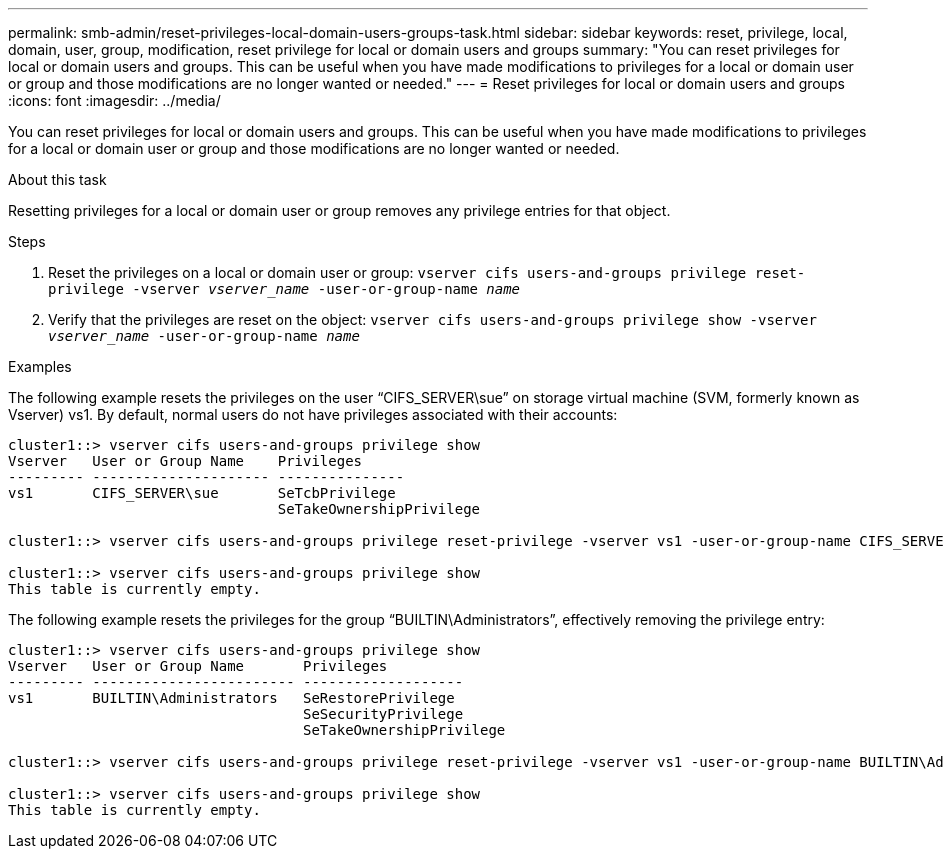 ---
permalink: smb-admin/reset-privileges-local-domain-users-groups-task.html
sidebar: sidebar
keywords: reset, privilege, local, domain, user, group, modification, reset privilege for local or domain users and groups
summary: "You can reset privileges for local or domain users and groups. This can be useful when you have made modifications to privileges for a local or domain user or group and those modifications are no longer wanted or needed."
---
= Reset privileges for local or domain users and groups
:icons: font
:imagesdir: ../media/

[.lead]
You can reset privileges for local or domain users and groups. This can be useful when you have made modifications to privileges for a local or domain user or group and those modifications are no longer wanted or needed.

.About this task

Resetting privileges for a local or domain user or group removes any privilege entries for that object.

.Steps

. Reset the privileges on a local or domain user or group: `vserver cifs users-and-groups privilege reset-privilege -vserver _vserver_name_ -user-or-group-name _name_`
. Verify that the privileges are reset on the object: `vserver cifs users-and-groups privilege show -vserver _vserver_name_ ‑user-or-group-name _name_`

.Examples

The following example resets the privileges on the user "`CIFS_SERVER\sue`" on storage virtual machine (SVM, formerly known as Vserver) vs1. By default, normal users do not have privileges associated with their accounts:

----
cluster1::> vserver cifs users-and-groups privilege show
Vserver   User or Group Name    Privileges
--------- --------------------- ---------------
vs1       CIFS_SERVER\sue       SeTcbPrivilege
                                SeTakeOwnershipPrivilege

cluster1::> vserver cifs users-and-groups privilege reset-privilege -vserver vs1 -user-or-group-name CIFS_SERVER\sue

cluster1::> vserver cifs users-and-groups privilege show
This table is currently empty.
----

The following example resets the privileges for the group "`BUILTIN\Administrators`", effectively removing the privilege entry:

----
cluster1::> vserver cifs users-and-groups privilege show
Vserver   User or Group Name       Privileges
--------- ------------------------ -------------------
vs1       BUILTIN\Administrators   SeRestorePrivilege
                                   SeSecurityPrivilege
                                   SeTakeOwnershipPrivilege

cluster1::> vserver cifs users-and-groups privilege reset-privilege -vserver vs1 -user-or-group-name BUILTIN\Administrators

cluster1::> vserver cifs users-and-groups privilege show
This table is currently empty.
----
